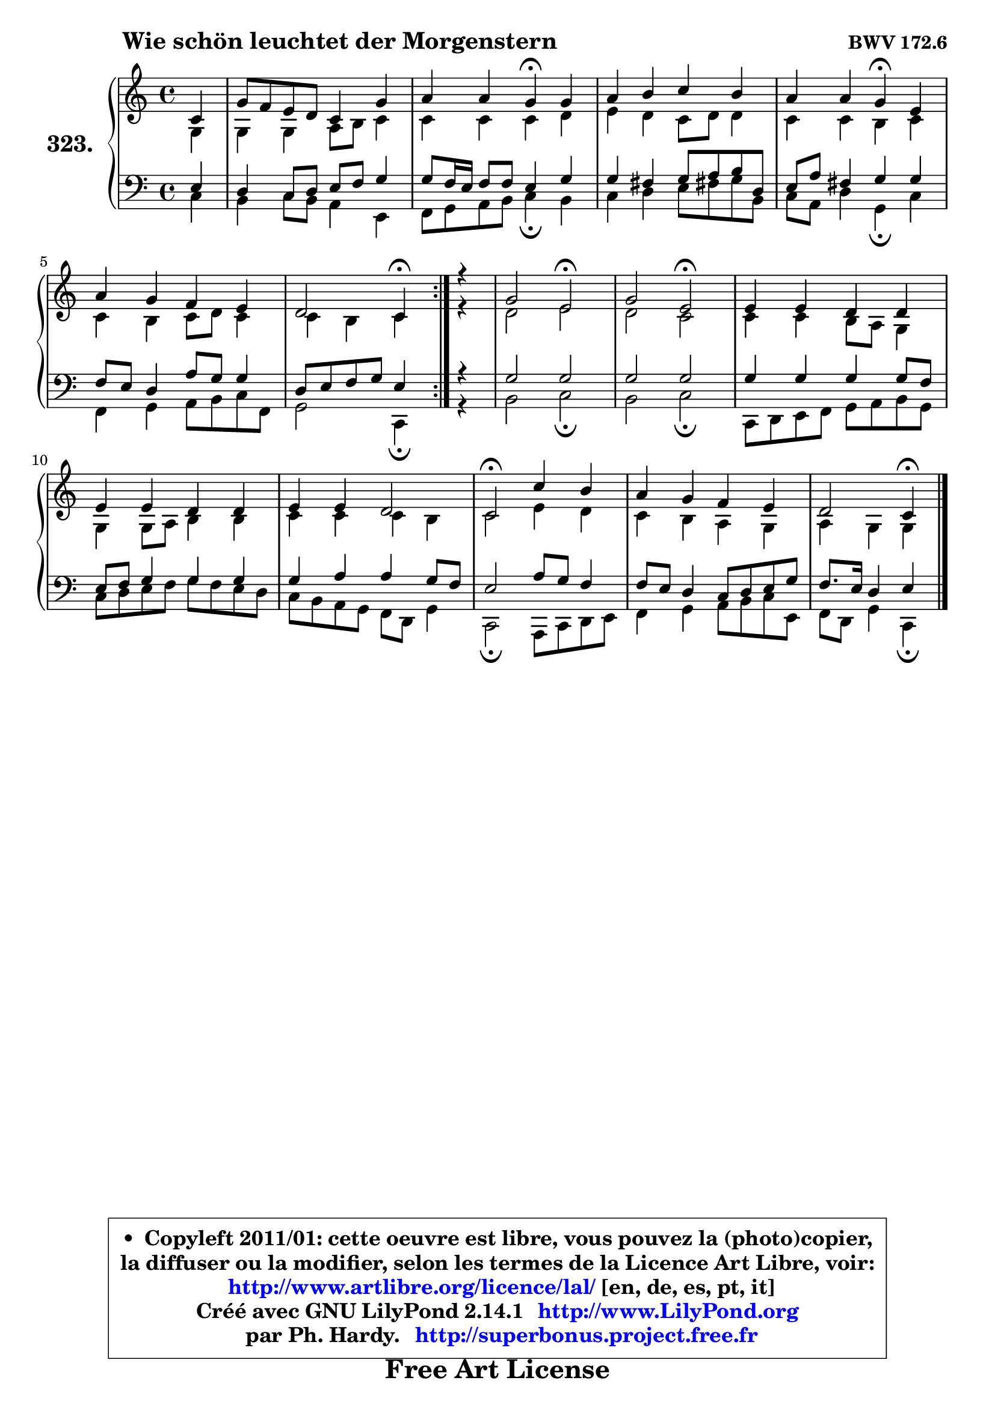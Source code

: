 
\version "2.14.1"

    \paper {
%	system-system-spacing #'padding = #0.1
%	score-system-spacing #'padding = #0.1
%	ragged-bottom = ##f
%	ragged-last-bottom = ##f
	}

    \header {
      opus = \markup { \bold "BWV 172.6" }
      piece = \markup { \hspace #9 \fontsize #2 \bold "Wie schön leuchtet der Morgenstern" }
      maintainer = "Ph. Hardy"
      maintainerEmail = "superbonus.project@free.fr"
      lastupdated = "2011/Jul/20"
      tagline = \markup { \fontsize #3 \bold "Free Art License" }
      copyright = \markup { \fontsize #3  \bold   \override #'(box-padding .  1.0) \override #'(baseline-skip . 2.9) \box \column { \center-align { \fontsize #-2 \line { • \hspace #0.5 Copyleft 2011/01: cette oeuvre est libre, vous pouvez la (photo)copier, } \line { \fontsize #-2 \line {la diffuser ou la modifier, selon les termes de la Licence Art Libre, voir: } } \line { \fontsize #-2 \with-url #"http://www.artlibre.org/licence/lal/" \line { \fontsize #1 \hspace #1.0 \with-color #blue http://www.artlibre.org/licence/lal/ [en, de, es, pt, it] } } \line { \fontsize #-2 \line { Créé avec GNU LilyPond 2.14.1 \with-url #"http://www.LilyPond.org" \line { \with-color #blue \fontsize #1 \hspace #1.0 \with-color #blue http://www.LilyPond.org } } } \line { \hspace #1.0 \fontsize #-2 \line {par Ph. Hardy. } \line { \fontsize #-2 \with-url #"http://superbonus.project.free.fr" \line { \fontsize #1 \hspace #1.0 \with-color #blue http://superbonus.project.free.fr } } } } } }

	  }

  guidemidi = {
	\repeat volta 2 {
        r4 |
        R1 |
        r2 \tempo 4 = 30 r4 \tempo 4 = 78 r4 |
        R1 |
        r2 \tempo 4 = 30 r4 \tempo 4 = 78 r4 |
        R1 |
        r2 \tempo 4 = 30 r4 \tempo 4 = 78 } %fin du repeat
        r4 |
        r2 \tempo 4 = 34 r2 \tempo 4 = 78 |
        r2 \tempo 4 = 34 r2 \tempo 4 = 78 |
        R1 |
        R1 |
        R1 |
        \tempo 4 = 34 r2 \tempo 4 = 78 r2 |
        R1 |
        r2 \tempo 4 = 30 r4 
	}

  upper = {
\displayLilyMusic \transpose f c {
	\time 4/4
	\key f \major
	\clef treble
	\partial 4
	\voiceOne
	<< { 
	% SOPRANO
	\set Voice.midiInstrument = "acoustic grand"
	\relative c' {
	\repeat volta 2 {
        f4 |
        c'8 bes a g f4 c' |
        d4 d c\fermata c |
        d4 e f e |
        d4 d c\fermata a |
        d4 c bes a |
        g2 f4\fermata } %fin du repeat
        r4 |
        c'2 a2\fermata |
        c2 a2\fermata |
        a4 a g g |
        a4 a g g |
        a4 a g2 |
        f2\fermata f'4 e |
        d4 c bes a |
        g2 f4\fermata
        \bar "|."
	} % fin de relative
	}

	\context Voice="1" { \voiceTwo 
	% ALTO
	\set Voice.midiInstrument = "acoustic grand"
	\relative c' {
	\repeat volta 2 {
        c4 |
        c4 c d8 e f4 |
        f4 f f g |
        a4 g f8 g g4 |
        f4 f e f |
        f4 e f8 g f4 |
        f4 e f } %fin du repeat
        r4 |
        g2 a2 |
        g2 f2 |
        f4 f e8 d c4 |
        c4 c8 d e4 e |
        f4 f f e |
        f2 a4 g |
        f4 e d c |
        d4 c c
        \bar "|."
	} % fin de relative
	\oneVoice
	} >>
}
	}

    lower = {
\transpose f c {
	\time 4/4
	\key f \major
	\clef bass
	\partial 4
	\voiceOne
	<< { 
	% TENOR
	\set Voice.midiInstrument = "acoustic grand"
	\relative c' {
	\repeat volta 2 {
        a4 |
        g4 f8 g a bes c4 |
        c8 bes16 a bes8 bes a4 c |
        c4 b c8 d e g, |
        a8 d b4 c c |
        bes8 a g4 d'8 c c4 |
        g8 a bes c a4 } %fin du repeat
        r4 |
        c2 c2 |
        c2 c2 |
        c4 c c c8 bes |
        a8 bes c4 c c |
        c4 d d c8 bes |
        a2 d8 c bes4 |
        bes8 a g4 f8 g a c |
        bes8. a16 g4 a
        \bar "|."
	} % fin de relative
	}
	\context Voice="1" { \voiceTwo 
	% BASS
	\set Voice.midiInstrument = "acoustic grand"
	\relative c {
	\repeat volta 2 {
        f4 |
        e4 f8 e d4 a |
        bes8 c d e f4\fermata e |
        f4 g a8 b! c e, |
        f8 d g4 c,\fermata f |
        bes,4 c d8 e f bes, |
        c2 f,4\fermata } %fin du repeat
        r4 |
        e'2 f2\fermata |
        e2 f2\fermata |
        f,8 g a bes c d e c |
        f8 g a bes c bes a g |
        f8 e d c bes g c4 |
        f,2\fermata d8 f g a |
        bes4 c d8 e f a, |
        bes8 g c4 f,\fermata
        \bar "|."
	} % fin de relative
	\oneVoice
	} >>
}
	}


    \score { 

	\new PianoStaff <<
	\set PianoStaff.instrumentName = \markup { \bold \huge "323." }
	\new Staff = "upper" \upper
	\new Staff = "lower" \lower
	>>

    \layout {
%	ragged-last = ##f
	   }

         } % fin de score

  \score {
    \unfoldRepeats { << \guidemidi \upper \lower >> }
    \midi {
    \context {
     \Staff
      \remove "Staff_performer"
               }

     \context {
      \Voice
       \consists "Staff_performer"
                }

     \context { 
      \Score
      tempoWholesPerMinute = #(ly:make-moment 78 4)
		}
	    }
	}


